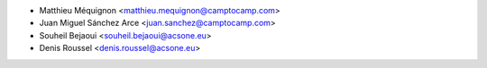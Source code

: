 * Matthieu Méquignon <matthieu.mequignon@camptocamp.com>
* Juan Miguel Sánchez Arce <juan.sanchez@camptocamp.com>
* Souheil Bejaoui <souheil.bejaoui@acsone.eu>
* Denis Roussel <denis.roussel@acsone.eu>

